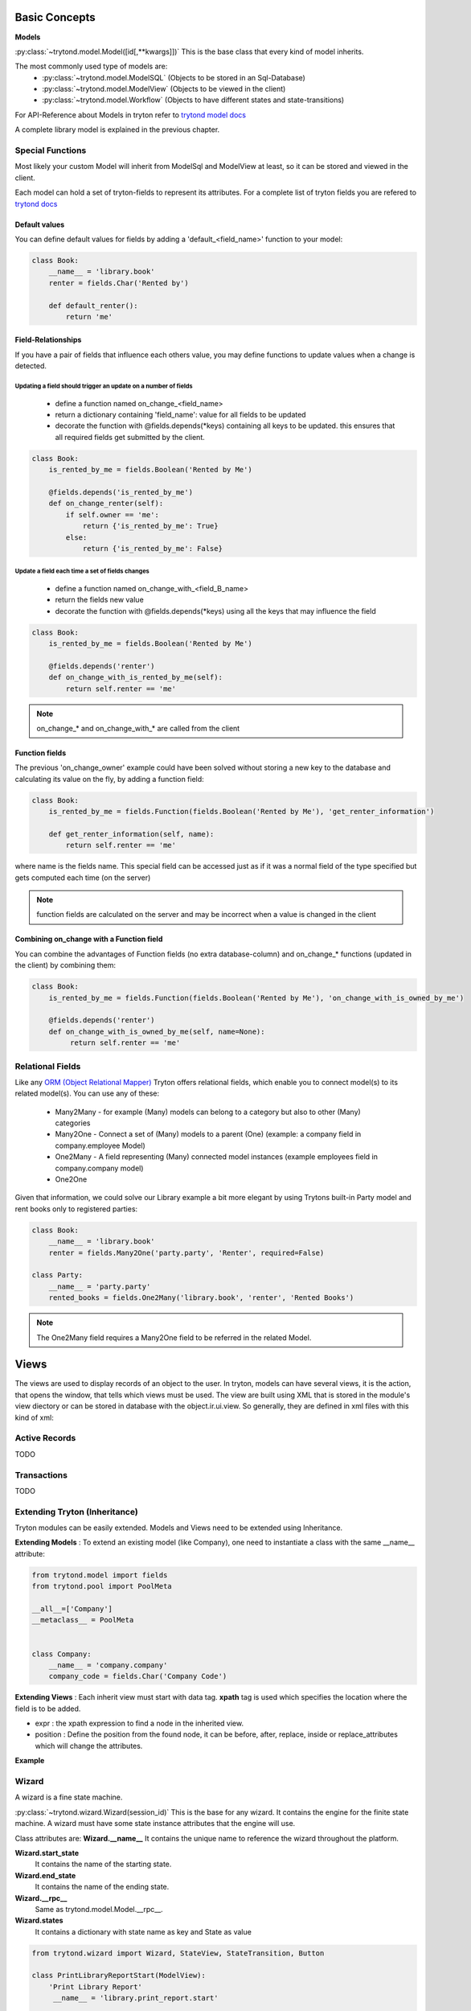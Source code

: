 Basic Concepts
==============

**Models**


:py:class:`~trytond.model.Model([id[,**kwargs]])`
This is the base class that every kind of model inherits.

The most commonly used type of models are:
    - :py:class:`~trytond.model.ModelSQL` (Objects to be stored in an Sql-Database)
    - :py:class:`~trytond.model.ModelView` (Objects to be viewed in the client)
    - :py:class:`~trytond.model.Workflow` (Objects to have different states and state-transitions)

For API-Reference about Models in tryton refer
to `trytond model docs <http://doc.tryton.org/3.2/trytond/doc/ref/models/models.html>`_

A complete library model is explained in the previous chapter.

Special Functions
-----------------

Most likely your custom Model will inherit from ModelSql and ModelView at least,
so it can be stored and viewed in the client.

Each model can hold a set of tryton-fields to represent its attributes.
For a complete list of tryton fields you are refered to
`trytond docs <http://doc.tryton.org/3.2/trytond/doc/ref/models/fields.html>`_



Default values
^^^^^^^^^^^^^^

You can define default values for fields by adding a 'default_<field_name>' function to your model:

.. code-block:: python

    class Book:
        __name__ = 'library.book'
        renter = fields.Char('Rented by')

        def default_renter():
            return 'me'

Field-Relationships
^^^^^^^^^^^^^^^^^^^

If you have a pair of fields that influence each others value, you may define functions to update
values when a change is detected.

Updating a field should trigger an update on a number of fields
"""""""""""""""""""""""""""""""""""""""""""""""""""""""""""""""

    * define a function named on_change_<field_name>
    * return a dictionary containing 'field_name': value for all fields to be updated
    * decorate the function with @fields.depends(\*keys) containing all keys to be updated.
      this ensures that all required fields get submitted by the client.


.. code-block:: python

    class Book:
        is_rented_by_me = fields.Boolean('Rented by Me')

        @fields.depends('is_rented_by_me')
        def on_change_renter(self):
            if self.owner == 'me':
                return {'is_rented_by_me': True}
            else:
                return {'is_rented_by_me': False}


Update a field each time a set of fields changes
""""""""""""""""""""""""""""""""""""""""""""""""

    * define a function named on_change_with_<field_B_name>
    * return the fields new value
    * decorate the function with @fields.depends(\*keys) using all the keys that may influence the field

.. code-block:: python

    class Book:
        is_rented_by_me = fields.Boolean('Rented by Me')

        @fields.depends('renter')
        def on_change_with_is_rented_by_me(self):
            return self.renter == 'me'

.. note:: on_change_* and on_change_with_* are called from the client

Function fields
^^^^^^^^^^^^^^^

The previous 'on_change_owner' example could have been solved without storing a new key
to the database and calculating its value on the fly, by adding a function
field:

.. code-block:: python

    class Book:
        is_rented_by_me = fields.Function(fields.Boolean('Rented by Me'), 'get_renter_information')

        def get_renter_information(self, name):
            return self.renter == 'me'

where name is the fields name.
This special field can be accessed just as if it was a normal field
of the type specified but gets computed each time (on the server)

.. note:: function fields are calculated on the server and may be incorrect when a value is changed in the client

Combining on_change with a Function field
^^^^^^^^^^^^^^^^^^^^^^^^^^^^^^^^^^^^^^^^^

You can combine the advantages of Function fields (no extra database-column) and
on_change_* functions (updated in the client) by combining them:

.. code-block:: python

    class Book:
        is_rented_by_me = fields.Function(fields.Boolean('Rented by Me'), 'on_change_with_is_owned_by_me')

        @fields.depends('renter')
        def on_change_with_is_owned_by_me(self, name=None):
             return self.renter == 'me'


Relational Fields
-----------------

Like any `ORM (Object Relational Mapper) <http://en.wikipedia.org/wiki/Object-relational_mapping>`_ Tryton offers relational fields, which enable you
to connect model(s) to its related model(s). You can use any of these:

    - Many2Many - for example (Many) models can belong to a category but also to other (Many) categories
    - Many2One - Connect a set of (Many) models to a parent (One) (example: a company field in company.employee Model)
    - One2Many - A field representing (Many) connected model instances (example employees field in company.company model)
    - One2One

Given that information, we could solve our Library example a bit more elegant by using Trytons built-in Party model
and rent books only to registered parties:

.. code-block:: python

    class Book:
        __name__ = 'library.book'
        renter = fields.Many2One('party.party', 'Renter', required=False)

    class Party:
        __name__ = 'party.party'
        rented_books = fields.One2Many('library.book', 'renter', 'Rented Books')

.. note:: The One2Many field requires a Many2One field to be referred in the related Model.


**Views**
=========

The views are used to display records of an object to the user.
In tryton, models can have several views, it is the action, that opens
the window, that tells which views must be used. The view are built using
XML that is stored in the module's view diectory or can be stored in
database with the object.ir.ui.view. So generally, they are defined in xml
files with this kind of xml:

.. code-block:: xml
   :linenos:

    <record model="ir.ui.view" id="view_id">
        <field name="model">model name</field>
        <field name="type">type name</field>
        <field name="inherit" ref="inherit_view_id"/>
    </record>

Active Records
--------------

TODO


Transactions
------------

TODO

Extending Tryton (Inheritance)
------------------------------

Tryton modules can be easily extended. Models and Views need to be
extended using Inheritance.

**Extending Models** : To extend an existing model (like Company), one need to
instantiate a class with the same __name__ attribute:

.. code-block:: python

    from trytond.model import fields
    from trytond.pool import PoolMeta

    __all__=['Company']
    __metaclass__ = PoolMeta


    class Company:
        __name__ = 'company.company'
        company_code = fields.Char('Company Code')


**Extending Views** : Each inherit view must start with data tag.
**xpath** tag is used which specifies the location where the field is to be
added.

* expr : the xpath expression to find a node in the inherited view.
* position : Define the position from the found node, it can be before,
  after, replace, inside or replace_attributes which will change the
  attributes.

**Example**

.. code-block:: xml
   :linenos:

    <data>
        <xpath
            expr="/form/notebook/page/separator[@name=&quot;signature&quot;]"
            position="before">
            <label name="company_code"/>
            <field name="company_code"/>
            <label name="company"/>
            <field name="company"/>
            <label name="employee_code"/>
            <field name="employee_code"/>
        </xpath>
    </data>

Wizard
------------------------------------------------------------------
A wizard is a fine state machine.

:py:class:`~trytond.wizard.Wizard(session_id)`
This is the base for any wizard. It contains the engine for the finite
state machine. A wizard must have some state instance attributes that the
engine will use.


Class attributes are:
**Wizard.__name__**
It contains the unique name to reference the wizard throughout the platform.


**Wizard.start_state**
   It contains the name of the starting state.

**Wizard.end_state**
   It contains the name of the ending state.

**Wizard.__rpc__**
   Same as trytond.model.Model.__rpc__.

**Wizard.states**
   It contains a dictionary with state name as key and State as value


.. code-block:: python

   from trytond.wizard import Wizard, StateView, StateTransition, Button

   class PrintLibraryReportStart(ModelView):
       'Print Library Report'
        __name__ = 'library.print_report.start'

   class PrintLibraryReport(Wizard):
       'Print Library Report'
        __name__ = 'library.print_report'

        start = StateView(
            'library.print_report.start', 'library.print_view_form',
            [
                Button('Cancel', 'end', 'tryton-cancel'),
                Button('Print', 'print_', 'tryton-print', default=True),
            ]
        )
        print_ = StateAction('library.book')

        def do_print_(self, action):
            data = {
                'library': self.start.book.id,
            }
            return action, data

        def transition_print_(self):
            return 'end'

Register the  Wizard model name in __init__.py and add the xml
files in tryton.cfg file.

.. code-block:: python

   #Register type_='wizard' in __init__.py
   Pool.register(
      PrintLibraryReport,
      module='library', type_='wizard'
   )

Add the record tag for the wizard in library.xml

.. code-block:: xml

    <record model="ir.action.wizard" id="book_print">
        <field name="name">Print Library Book</field>
        <field name="wiz_name">library.print_report</field>
    </record>

WebServices
-----------

TODO
